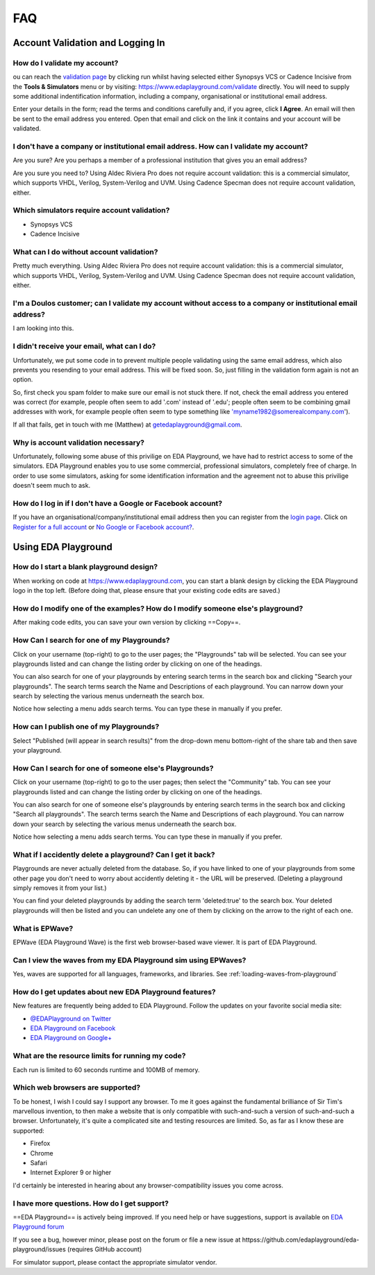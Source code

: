 ###
FAQ
###

*********************************
Account Validation and Logging In
*********************************

How do I validate my account?
=============================
ou can reach the `validation page <https://www.edaplayground.com/validate>`_ by clicking run whilst having selected either Synopsys VCS or Cadence Incisive from the **Tools & Simulators** menu or by visiting: `https://www.edaplayground.com/validate <https://www.edaplayground.com/validate>`_ directly. You will need to supply some additional indentification information, including a company, organisational or institutional email address. 

Enter your details in the form; read the terms and conditions carefully and, if you agree, click **I Agree**. An email will then be sent to the email address you entered. Open that email and click on the link it contains and your account will be validated.

I don't have a company or institutional email address. How can I validate my account?
=====================================================================================
Are you sure? Are you perhaps a member of a professional institution that gives you an email address? 

Are you sure you need to? Using Aldec Riviera Pro does not require account validation: this is a commercial simulator, which supports VHDL, Verilog, System-Verilog and UVM. Using Cadence Specman does not require account validation, either.

Which simulators require account validation?
============================================
* Synopsys VCS
* Cadence Incisive

What can I do without account validation?
=========================================
Pretty much everything. Using Aldec Riviera Pro does not require account validation: this is a commercial simulator, which supports VHDL, Verilog, System-Verilog and UVM. Using Cadence Specman does not require account validation, either.

I'm a Doulos customer; can I validate my account without access to a company or institutional email address?
============================================================================================================
I am looking into this.

I didn't receive your email, what can I do?
===========================================
Unfortunately, we put some code in to prevent multiple people validating using the same email address, which also prevents you resending to your email address. This will be fixed soon. So, just filling in the validation form again is not an option.

So, first check you spam folder to make sure our email is not stuck there. If not, check the email address you entered was correct (for example, people often seem to add '.com' instead of '.edu'; people often seem to be combining gmail addresses with work, for example people often seem to type something like 'myname1982@somerealcompany.com').

If all that fails, get in touch with me (Matthew) at getedaplayground@gmail.com. 

Why is account validation necessary?
====================================
Unfortunately, following some abuse of this privilige on EDA Playground, we have had to restrict access to some of the simulators. EDA Playground enables you to use some commercial, professional simulators, completely free of charge. In order to use some simulators, asking for some identification information and the agreement not to abuse this privilige doesn't seem much to ask.

How do I log in if I don't have a Google or Facebook account?
=============================================================
If you have an organisational/company/institutional email address then you can register from the  `login page <https://www.edaplayground.com/login>`_. Click on `Register for a full account <https://www.edaplayground.com/register>`_ or  `No Google or Facebook account? <https://www.edaplayground.com/register>`_.

********************
Using EDA Playground
********************

How do I start a blank playground design?
=========================================
When working on code at https://www.edaplayground.com, you can start a blank design by clicking the EDA Playground logo in the top left.
(Before doing that, please ensure that your existing code edits are saved.)

How do I modify one of the examples? How do I modify someone else's playground?
===============================================================================
After making code edits, you can save your own version by clicking ==Copy==.

How Can I search for one of my Playgrounds?
===========================================
Click on your username (top-right) to go to the user pages; the "Playgrounds" tab will be selected. You can see your playgrounds listed and can change the listing order by clicking on one of the headings. 

You can also search for one of your playgrounds by entering search terms in the search box and clicking "Search your playgrounds". The search terms search the Name and Descriptions of each playground. You can narrow down your search by selecting the various menus underneath the search box.

Notice how selecting a menu adds search terms. You can type these in manually if you prefer. 

How can I publish one of my Playgrounds?
========================================
Select "Published (will appear in search results)" from the drop-down menu bottom-right of the share tab and then save your playground.

How Can I search for one of someone else's Playgrounds?
=======================================================
Click on your username (top-right) to go to the user pages; then select the "Community" tab. You can see your playgrounds listed and can change the listing order by clicking on one of the headings. 

You can also search for one of someone else's  playgrounds by entering search terms in the search box and clicking "Search all playgrounds". The search terms search the Name and Descriptions of each playground. You can narrow down your search by selecting the various menus underneath the search box.

Notice how selecting a menu adds search terms. You can type these in manually if you prefer. 

What if I accidently delete a playground? Can I get it back?
============================================================
Playgrounds are never actually deleted from the database. So, if you have linked to one of your playgrounds from some other page you don't need to worry about accidently deleting it - the URL will be preserved. (Deleting a playground simply removes it from your list.)

You can find your deleted playgrounds by adding the search term 'deleted:true' to the search box. Your deleted playgrounds will then be listed and you can undelete any one of them by clicking on the arrow to the right of each one.

What is EPWave?
===============
EPWave (EDA Playground Wave) is the first web browser-based wave viewer. It is part of EDA Playground.

Can I view the waves from my EDA Playground sim using EPWaves?
==============================================================
Yes, waves are supported for all languages, frameworks, and libraries. See :ref:`loading-waves-from-playground`

.. _social-media-label:

How do I get updates about new EDA Playground features?
=======================================================
New features are frequently being added to EDA Playground. Follow the updates on your favorite social media site:

* `@EDAPlayground on Twitter <httpss://twitter.com/edaplayground>`_
* `EDA Playground on Facebook <httpss://facebook.com/edaplayground>`_
* `EDA Playground on Google+ <httpss://plus.google.com/+Edaplayground_EPWave>`_

What are the resource limits for running my code?
=================================================
Each run is limited to 60 seconds runtime and 100MB of memory.

Which web browsers are supported?
=================================
To be honest, I wish I could say I support any browser. To me it goes against the fundamental brilliance of Sir Tim's marvellous invention, to then make a website that is only compatible with such-and-such a version of such-and-such a browser. Unfortunately, it's quite a complicated site and testing resources are limited. So, as far as I know these are supported:
 
* Firefox
* Chrome
* Safari
* Internet Explorer 9 or higher

I'd certainly be interested in hearing about any browser-compatibility issues you come across. 

I have more questions. How do I get support?
============================================
==EDA Playground== is actively being improved. If you need help or have suggestions, support is available on
`EDA Playground forum <httpss://groups.google.com/forum/#!forum/eda-playground>`_

If you see a bug, however minor, please post on the forum or
file a new issue at httpss://github.com/edaplayground/eda-playground/issues (requires GitHub account)

For simulator support, please contact the appropriate simulator vendor.
